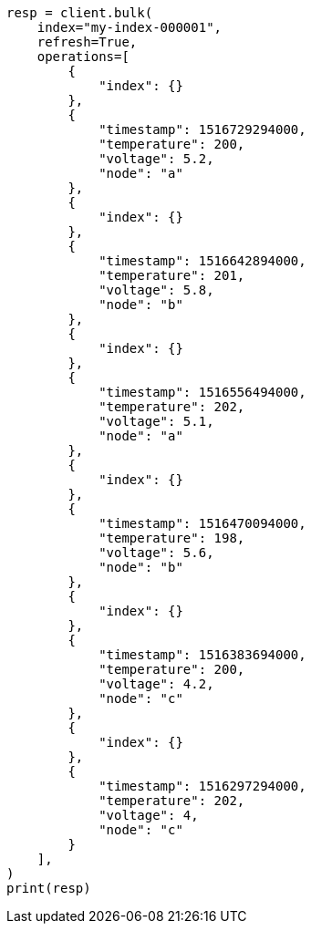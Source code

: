 // This file is autogenerated, DO NOT EDIT
// mapping/runtime.asciidoc:1162

[source, python]
----
resp = client.bulk(
    index="my-index-000001",
    refresh=True,
    operations=[
        {
            "index": {}
        },
        {
            "timestamp": 1516729294000,
            "temperature": 200,
            "voltage": 5.2,
            "node": "a"
        },
        {
            "index": {}
        },
        {
            "timestamp": 1516642894000,
            "temperature": 201,
            "voltage": 5.8,
            "node": "b"
        },
        {
            "index": {}
        },
        {
            "timestamp": 1516556494000,
            "temperature": 202,
            "voltage": 5.1,
            "node": "a"
        },
        {
            "index": {}
        },
        {
            "timestamp": 1516470094000,
            "temperature": 198,
            "voltage": 5.6,
            "node": "b"
        },
        {
            "index": {}
        },
        {
            "timestamp": 1516383694000,
            "temperature": 200,
            "voltage": 4.2,
            "node": "c"
        },
        {
            "index": {}
        },
        {
            "timestamp": 1516297294000,
            "temperature": 202,
            "voltage": 4,
            "node": "c"
        }
    ],
)
print(resp)
----
